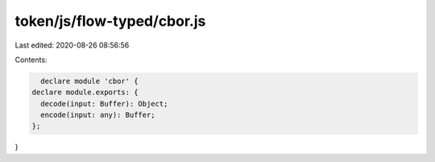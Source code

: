 token/js/flow-typed/cbor.js
===========================

Last edited: 2020-08-26 08:56:56

Contents:

.. code-block:: js

    declare module 'cbor' {
  declare module.exports: {
    decode(input: Buffer): Object;
    encode(input: any): Buffer;
  };
}


